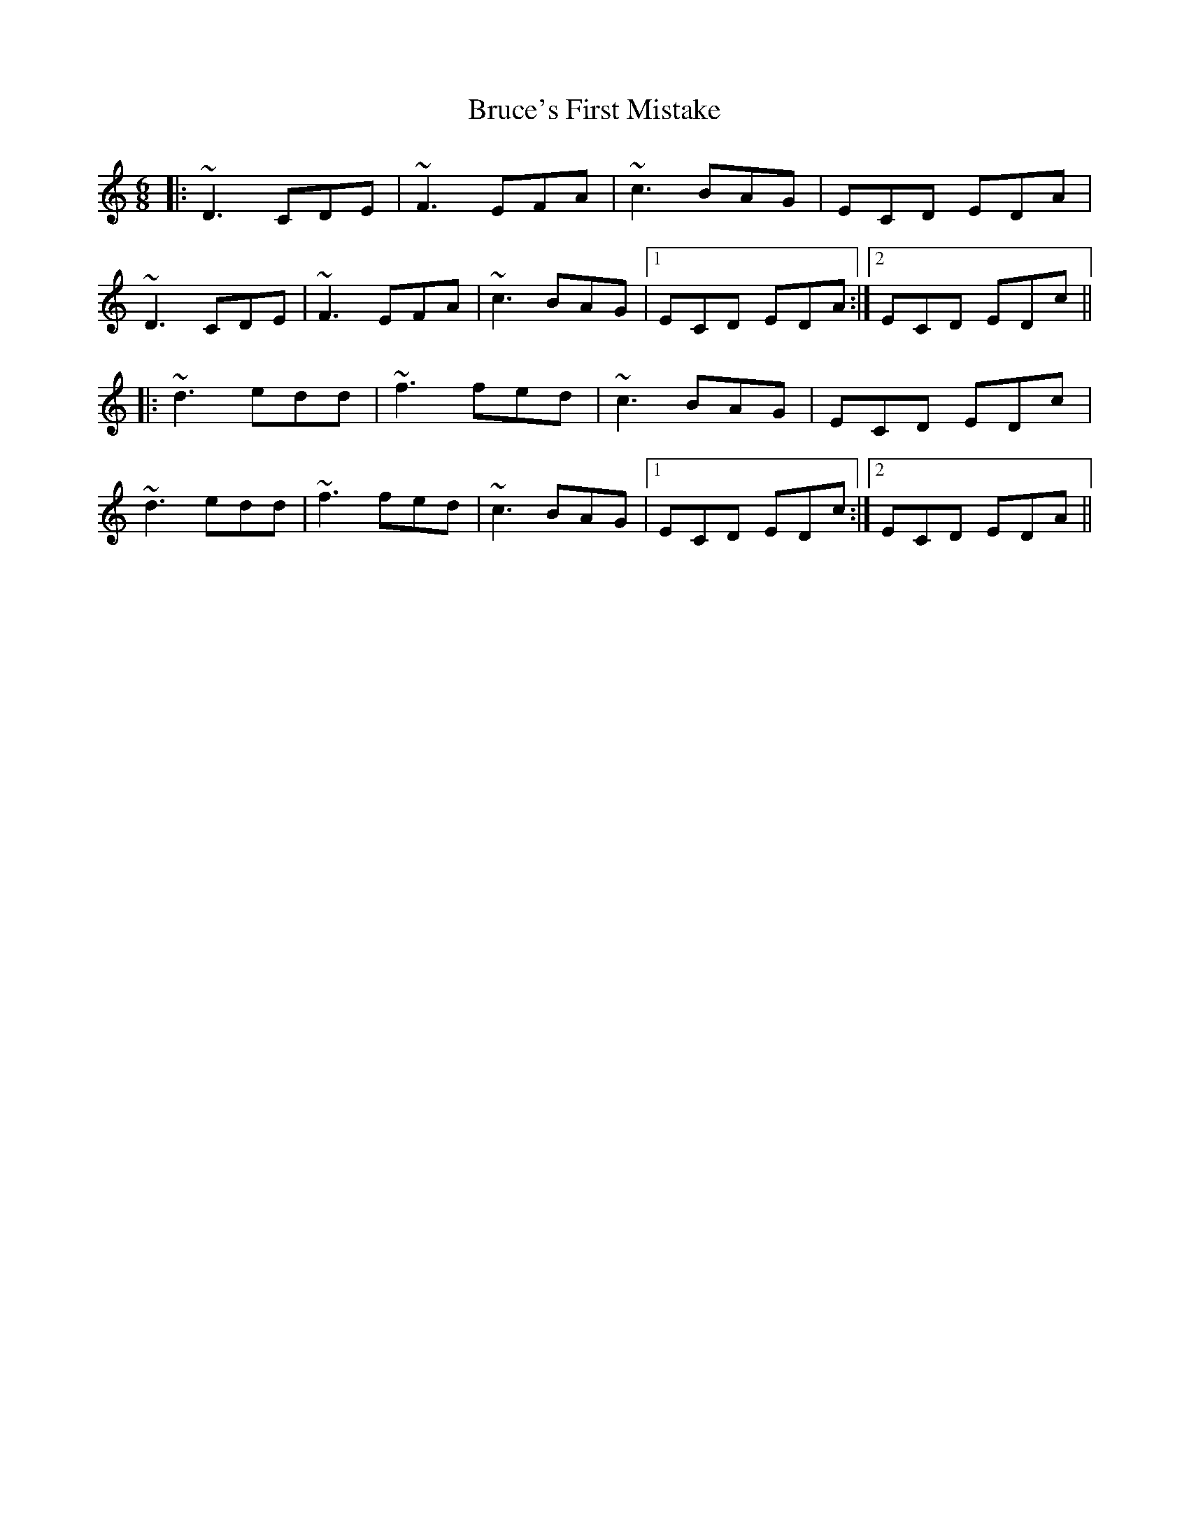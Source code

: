 X: 5319
T: Bruce's First Mistake
R: jig
M: 6/8
K: Ddorian
|:~D3 CDE|~F3 EFA|~c3 BAG|ECD EDA|
~D3 CDE|~F3 EFA|~c3 BAG|1 ECD EDA:|2 ECD EDc||
|:~d3 edd|~f3 fed|~c3 BAG|ECD EDc|
~d3 edd|~f3 fed|~c3 BAG|1 ECD EDc:|2 ECD EDA||

